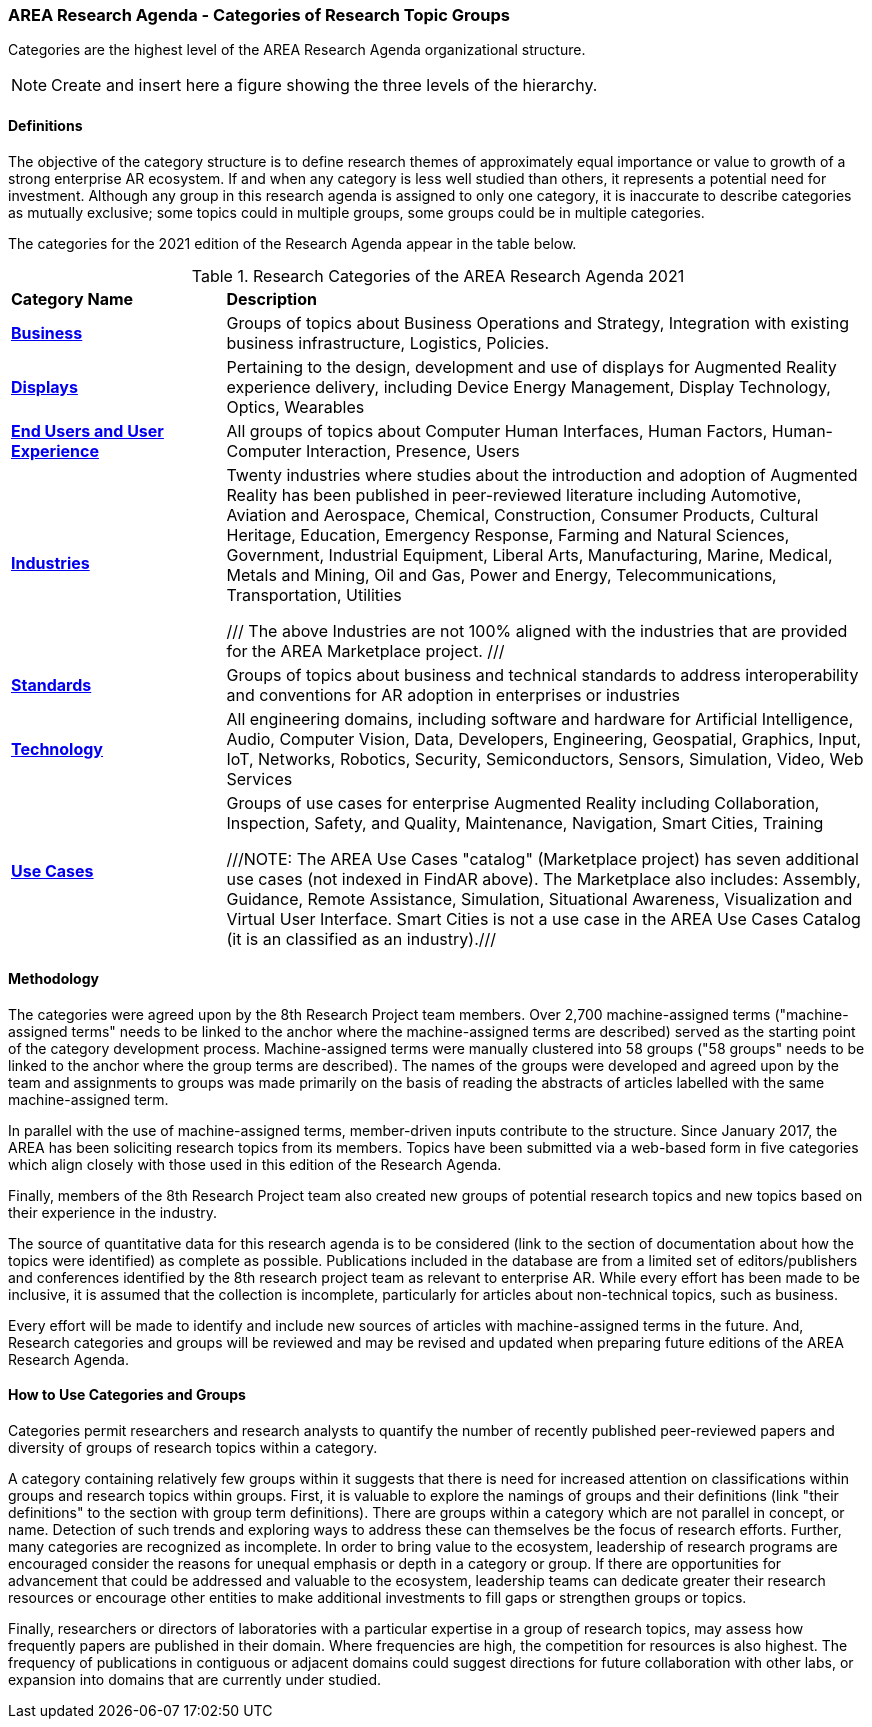 === AREA Research Agenda - Categories of Research Topic Groups

Categories are the highest level of the AREA Research Agenda organizational structure.

NOTE: Create and insert here a figure showing the three levels of the hierarchy.

==== Definitions
The objective of the category structure is to define research themes of approximately equal importance or value to growth of a strong enterprise AR ecosystem. If and when any category is less well studied than others, it represents a potential need for investment. Although any group in this research agenda is assigned to only one category, it is inaccurate to describe categories as mutually exclusive; some topics could in multiple groups, some groups could be in multiple categories.

The categories for the 2021 edition of the Research Agenda appear in the table below.

[[ra-research-category-table,Table {counter:table-num}]]
.Research Categories of the AREA Research Agenda 2021
[cols="2,6",options="headers"]
|===
^|*Category Name* ^|*Description*
|<<Business-section,*Business*>> |[[business-concept]]Groups of topics about Business Operations and Strategy, Integration with existing business infrastructure, Logistics, Policies.
|<<Displays-section,*Displays*>> |[[displays-concept]]Pertaining to the design, development and use of displays for Augmented Reality experience delivery, including Device Energy Management, Display Technology, Optics, Wearables
|<<End_Users_and_User_Experience-section,*End Users and User Experience*>> |[[end_users_and_user_experience-concept]]All groups of topics about Computer Human Interfaces, Human Factors, Human-Computer Interaction, Presence, Users
|<<Industries-section,*Industries*>> |[[industries-concept]]Twenty industries where studies about the introduction and adoption of Augmented Reality has been published in peer-reviewed literature including Automotive, Aviation and Aerospace, Chemical, Construction, Consumer Products, Cultural Heritage, Education, Emergency Response, Farming and Natural Sciences, Government, Industrial Equipment, Liberal Arts, Manufacturing, Marine, Medical, Metals and Mining, Oil and Gas, Power and Energy, Telecommunications, Transportation, Utilities

/// The above Industries are not 100% aligned with the industries that are provided for the AREA Marketplace project.
///

|<<Standards-section,*Standards*>> |[[standards-concept]]Groups of topics about business and technical standards to address interoperability and conventions for AR adoption in enterprises or industries
|<<Technology-section,*Technology*>> |[[Technology-concept]] All engineering domains, including software and hardware for Artificial Intelligence, Audio, Computer Vision, Data, Developers, Engineering, Geospatial, Graphics, Input, IoT, Networks, Robotics, Security, Semiconductors, Sensors, Simulation, Video, Web Services
|<<Use_Cases-section,*Use Cases*>> |[[use_case-concept]]Groups of use cases for enterprise Augmented Reality including Collaboration, Inspection, Safety, and Quality, Maintenance, Navigation, Smart Cities, Training

///NOTE: The AREA Use Cases "catalog" (Marketplace project) has seven additional use cases (not indexed in FindAR above). The Marketplace also includes: Assembly, Guidance, Remote Assistance, Simulation, Situational Awareness, Visualization and Virtual User Interface. Smart Cities is not a use case in the AREA Use Cases Catalog (it is an classified as an industry).///

|===

==== Methodology
The categories were agreed upon by the 8th Research Project team members. Over 2,700 machine-assigned terms ("machine-assigned terms" needs to be linked to the anchor where the machine-assigned terms are described) served as the starting point of the category development process. Machine-assigned terms were manually clustered into 58 groups ("58 groups" needs to be linked to the anchor where the group terms are described). The names of the groups were developed and agreed upon by the team and assignments to groups was made primarily on the basis of reading the abstracts of articles labelled with the same machine-assigned term.

In parallel with the use of machine-assigned terms, member-driven inputs contribute to the structure. Since January 2017, the AREA has been soliciting research topics from its members. Topics have been submitted via a web-based form in five categories which align closely with those used in this edition of the Research Agenda.

Finally, members of the 8th Research Project team also created new groups of potential research topics and new topics based on their experience in the industry.

The source of quantitative data for this research agenda is to be considered (link to the section of documentation about how the topics were identified) as complete as possible. Publications included in the database are from a limited set of editors/publishers and conferences identified by the 8th research project team as relevant to enterprise AR. While every effort has been made to be inclusive, it is assumed that the collection is incomplete, particularly for articles about non-technical topics, such as business.

Every effort will be made to identify and include new sources of articles with machine-assigned terms in the future.   And, Research categories and groups will be reviewed and may be revised and updated when preparing future editions of the AREA Research Agenda.

==== How to Use Categories and Groups
Categories permit researchers and research analysts to quantify the number of recently published peer-reviewed papers and diversity of groups of research topics within a category.

A category containing relatively few groups within it suggests that there is need for increased attention on classifications within groups and research topics within groups. First, it is valuable to explore the namings of groups and their definitions (link "their definitions" to the section with group term definitions). There are groups within a category which are not parallel in concept, or name. Detection of such trends and exploring ways to address these can themselves be the focus of research efforts. Further, many categories are recognized as incomplete. In order to bring value to the ecosystem, leadership of research programs are encouraged consider the reasons for unequal emphasis or depth in a category or group. If there are opportunities for advancement that could be addressed and valuable to the ecosystem, leadership teams can dedicate greater their research resources or encourage other entities to make additional investments to fill gaps or strengthen groups or topics.

Finally, researchers or directors of laboratories with a particular expertise in a group of research topics, may assess how frequently papers are published in their domain. Where frequencies are high, the competition for resources is also highest. The frequency of publications in contiguous or adjacent domains could suggest directions for future collaboration with other labs, or expansion into domains that are currently under studied.
